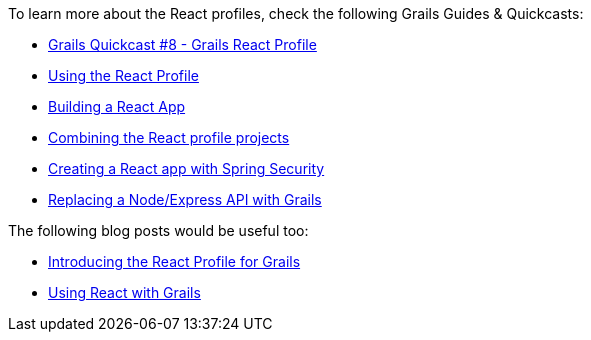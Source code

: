 To learn more about the React profiles, check the following Grails Guides & Quickcasts:

* https://www.youtube.com/watch?v=JVLn7kWkjp0[Grails Quickcast #8 - Grails React Profile]
* http://guides.grails.org/using-the-react-profile/guide/index.html[Using the React Profile]
* http://guides.grails.org/building-a-react-app/guide/index.html[Building a React App]
* http://guides.grails.org/react-combined/guide/index.html[Combining the React profile projects]
* http://guides.grails.org/react-spring-security/guide/index.html[Creating a React app with Spring Security]
* http://guides.grails.org/grails-vs-nodejs/guide/index.html[Replacing a Node/Express API with Grails]

The following blog posts would be useful too:

* http://grailsblog.objectcomputing.com/posts/2016/11/14/introducing-the-react-profile-for-grails.html[Introducing the React Profile for Grails]
* http://grailsblog.objectcomputing.com/posts/2016/05/28/using-react-with-grails.html[Using React with Grails]
